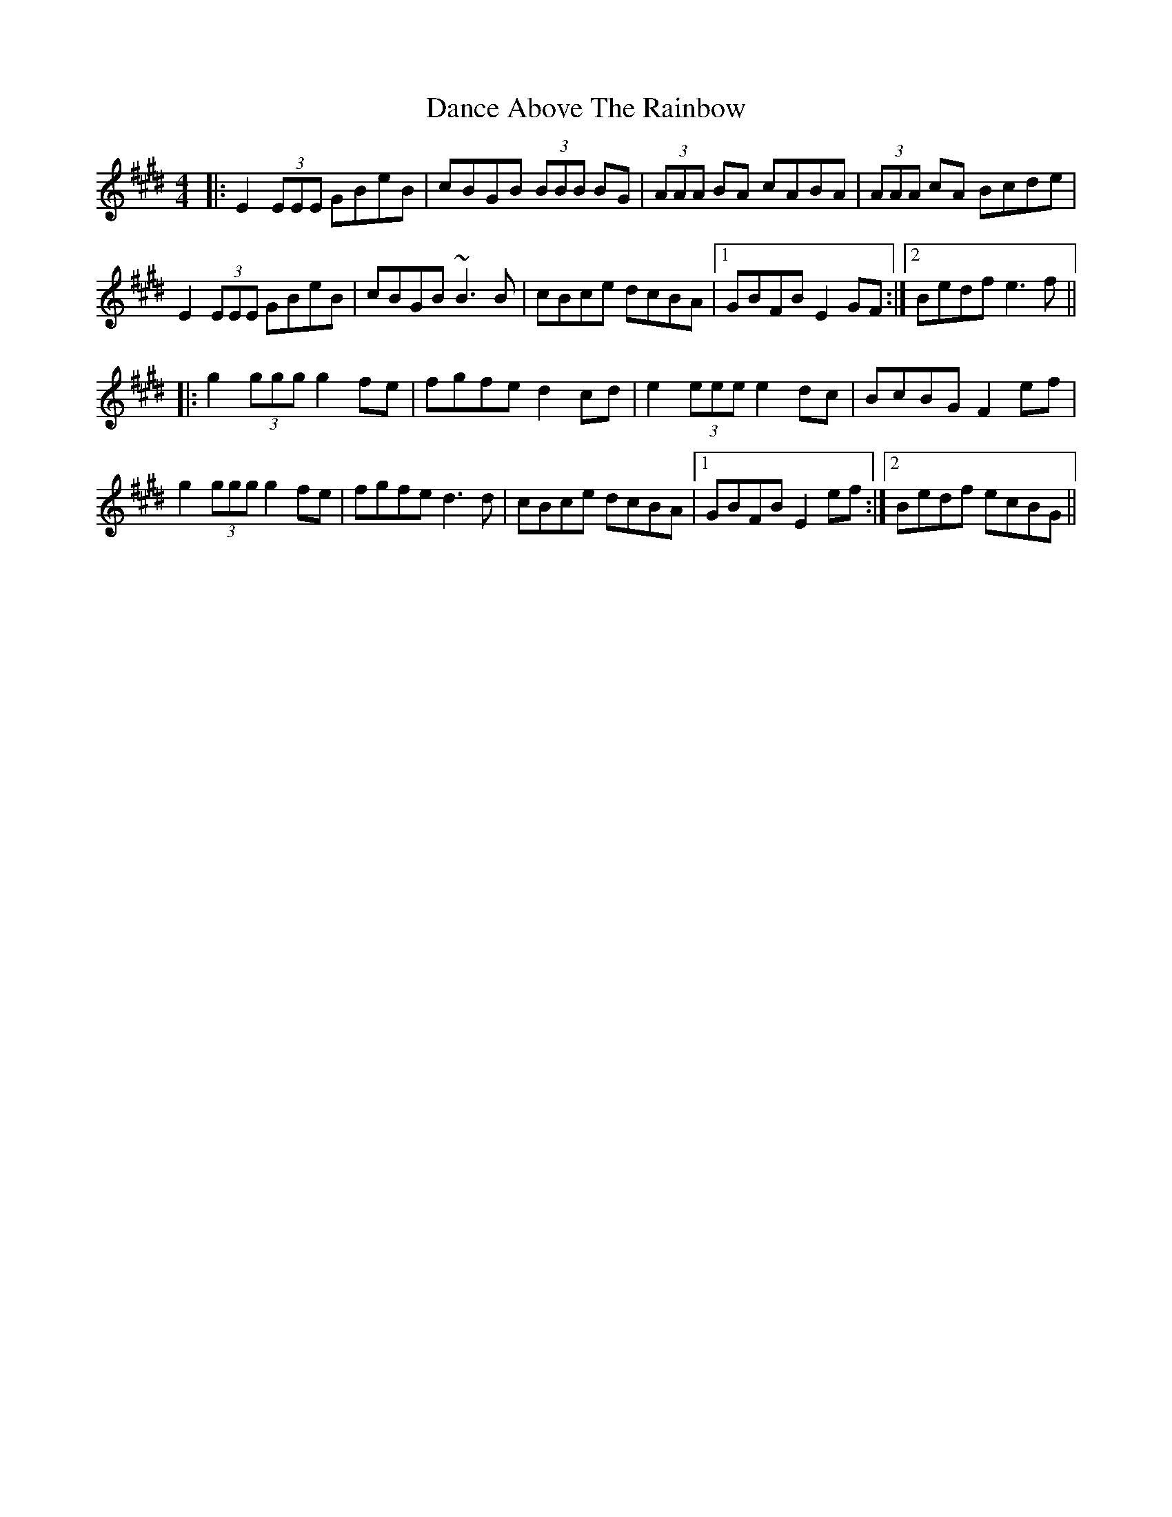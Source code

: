 X: 9272
T: Dance Above The Rainbow
R: jig
M: 6/8
K: Emajor
M:4/4
|:E2 (3EEE GBeB|cBGB (3BBB BG|(3AAA BA cABA|(3AAA cA Bcde|
E2 (3EEE GBeB|cBGB ~B3 B|cBce dcBA|1 GBFB E2 GF:|2 Bedf e3 f||
|:g2 (3ggg g2 fe|fgfe d2 cd|e2 (3eee e2 dc|BcBG F2 ef|
g2 (3ggg g2 fe|fgfe d3 d|cBce dcBA|1 GBFB E2 ef:|2 Bedf ecBG||

